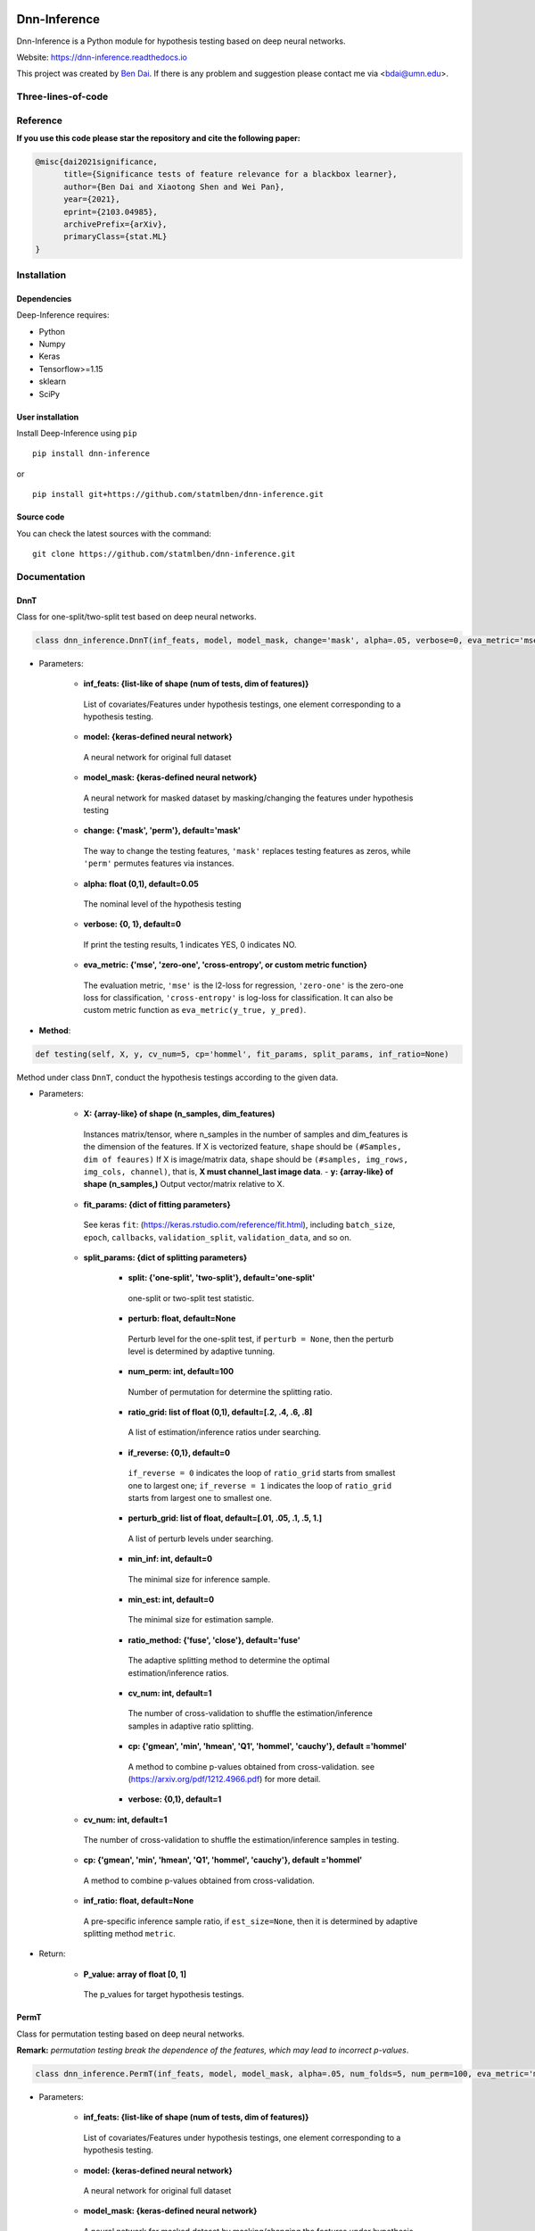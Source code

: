 .. -*- mode: rst -*-

|PyPi|_ |Keras|_ |MIT| |Python3| |tensorflow|_ |downloads|_ |downloads_month|_

.. |PyPi| image:: https://badge.fury.io/py/dnn-inference.svg
.. _PyPi: https://badge.fury.io/py/dnn-inference

.. |Keras| image:: https://img.shields.io/badge/keras-tf.keras-red.svg
.. _Keras: https://keras.io/

.. |MIT| image:: https://img.shields.io/pypi/l/varsvm.svg

.. |Python3| image:: https://img.shields.io/badge/python-3-green.svg

.. |tensorflow| image:: https://img.shields.io/badge/keras-tensorflow-blue.svg
.. _tensorflow: https://www.tensorflow.org/

.. |downloads| image:: https://pepy.tech/badge/dnn-inference
.. _downloads: https://pepy.tech/project/dnn-inference
.. |downloads_month| image:: https://pepy.tech/badge/dnn-inference/month
.. _downloads_month: https://pepy.tech/project/dnn-inference

Dnn-Inference
=============

.. image:: ./logo/logo_header.png
   :align: center
   :width: 800

Dnn-Inference is a Python module for hypothesis testing based on deep neural networks.

Website: https://dnn-inference.readthedocs.io

This project was created by `Ben Dai <https://www.bendai.org/>`_. If there is any problem and suggestion please contact me via <bdai@umn.edu>.

.. image:: ./logo/demo_result.png
   :align: center
   :width: 800

Three-lines-of-code
-------------------

.. image:: ./logo/dnn_inf.gif
   :align: center
   :width: 800


Reference
---------
**If you use this code please star the repository and cite the following paper:**

.. code:: bib

  @misc{dai2021significance,
        title={Significance tests of feature relevance for a blackbox learner},
        author={Ben Dai and Xiaotong Shen and Wei Pan},
        year={2021},
        eprint={2103.04985},
        archivePrefix={arXiv},
        primaryClass={stat.ML}
  }

Installation
------------

Dependencies
~~~~~~~~~~~~

Deep-Inference requires:

- Python
- Numpy
- Keras
- Tensorflow>=1.15
- sklearn
- SciPy

User installation
~~~~~~~~~~~~~~~~~

Install Deep-Inference using ``pip`` ::

	pip install dnn-inference

or ::

	pip install git+https://github.com/statmlben/dnn-inference.git

Source code
~~~~~~~~~~~

You can check the latest sources with the command::

    git clone https://github.com/statmlben/dnn-inference.git


Documentation
-------------

DnnT
~~~~
Class for one-split/two-split test based on deep neural networks.

.. code:: python

	class dnn_inference.DnnT(inf_feats, model, model_mask, change='mask', alpha=.05, verbose=0, eva_metric='mse')

- Parameters:

	- **inf_feats: {list-like of shape (num of tests, dim of features)}**

	 List of covariates/Features under hypothesis testings, one element corresponding to a hypothesis testing.

	- **model: {keras-defined neural network}**

	 A neural network for original full dataset

	- **model_mask: {keras-defined neural network}**

	 A neural network for masked dataset by masking/changing the features under hypothesis testing

	- **change: {'mask', 'perm'}, default='mask'**

	 The way to change the testing features, ``'mask'`` replaces testing features as zeros, while ``'perm'`` permutes features via instances.

	- **alpha: float (0,1), default=0.05**

	 The nominal level of the hypothesis testing

	- **verbose: {0, 1}, default=0**

	 If print the testing results, 1 indicates YES, 0 indicates NO.

	- **eva_metric: {'mse', 'zero-one', 'cross-entropy', or custom metric function}**

	 The evaluation metric, ``'mse'`` is the l2-loss for regression, ``'zero-one'`` is the zero-one loss for classification, ``'cross-entropy'`` is log-loss for classification. It can also be custom metric function as ``eva_metric(y_true, y_pred)``.

- **Method**:

.. code:: python

	def testing(self, X, y, cv_num=5, cp='hommel', fit_params, split_params, inf_ratio=None)

Method under class ``DnnT``, conduct the hypothesis testings according to the given data.

- Parameters:

	- **X: {array-like} of shape (n_samples, dim_features)**

	 Instances matrix/tensor, where n_samples in the number of samples and dim_features is the dimension of the features.
	 If X is vectorized feature, ``shape`` should be ``(#Samples, dim of feaures)``
	 If X is image/matrix data, ``shape`` should be ``(#samples, img_rows, img_cols, channel)``, that is, **X must channel_last image data**.	- **y: {array-like} of shape (n_samples,)**
	 Output vector/matrix relative to X.

	- **fit_params: {dict of fitting parameters}**

	 See keras ``fit``: (https://keras.rstudio.com/reference/fit.html), including ``batch_size``, ``epoch``, ``callbacks``, ``validation_split``, ``validation_data``, and so on.

	- **split_params: {dict of splitting parameters}**

		- **split: {'one-split', 'two-split'}, default='one-split'**

		 one-split or two-split test statistic.

		- **perturb: float, default=None**

		 Perturb level for the one-split test, if ``perturb = None``, then the perturb level is determined by adaptive tunning.

		- **num_perm: int, default=100**

		 Number of permutation for determine the splitting ratio.

		- **ratio_grid: list of float (0,1), default=[.2, .4, .6, .8]**

		 A list of estimation/inference ratios under searching.

		- **if_reverse: {0,1}, default=0**

		 ``if_reverse = 0`` indicates the loop of ``ratio_grid`` starts from smallest one to largest one; ``if_reverse = 1`` indicates the loop of ``ratio_grid`` starts from largest one to smallest one.

		- **perturb_grid: list of float, default=[.01, .05, .1, .5, 1.]**

		 A list of perturb levels under searching.

		- **min_inf: int, default=0**

		 The minimal size for inference sample.

		- **min_est: int, default=0**

		 The minimal size for estimation sample.

		- **ratio_method: {'fuse', 'close'}, default='fuse'**

		 The adaptive splitting method to determine the optimal estimation/inference ratios.

		- **cv_num: int, default=1**

		 The number of cross-validation to shuffle the estimation/inference samples in adaptive ratio splitting.

		- **cp: {'gmean', 'min', 'hmean', 'Q1', 'hommel', 'cauchy'}, default ='hommel'**

		 A method to combine p-values obtained from cross-validation. see (https://arxiv.org/pdf/1212.4966.pdf) for more detail.

		- **verbose: {0,1}, default=1**

	- **cv_num: int, default=1**

	 The number of cross-validation to shuffle the estimation/inference samples in testing.

	- **cp: {'gmean', 'min', 'hmean', 'Q1', 'hommel', 'cauchy'}, default ='hommel'**

	 A method to combine p-values obtained from cross-validation.

	- **inf_ratio: float, default=None**

	 A pre-specific inference sample ratio, if ``est_size=None``, then it is determined by adaptive splitting method ``metric``.

- Return:

	- **P_value: array of float [0, 1]**

	 The p_values for target hypothesis testings.


PermT
~~~~~
Class for permutation testing based on deep neural networks.

**Remark:** *permutation testing break the dependence of the features, which may lead to incorrect p-values*.

.. code:: python

	class dnn_inference.PermT(inf_feats, model, model_mask, alpha=.05, num_folds=5, num_perm=100, eva_metric='mse', verbose=0)

- Parameters:

	- **inf_feats: {list-like of shape (num of tests, dim of features)}**

	 List of covariates/Features under hypothesis testings, one element corresponding to a hypothesis testing.

	- **model: {keras-defined neural network}**

	 A neural network for original full dataset

	- **model_mask: {keras-defined neural network}**

	 A neural network for masked dataset by masking/changing the features under hypothesis testing

	- **alpha: float (0,1), default=0.05**

	 The nominal level of the hypothesis testing

	- **num_folds: int, default=5**

	 Number of CV-folds to compute the score.

	- **verbose: {0, 1}, default=0**

	 If print the testing results, 1 indicates YES, 0 indicates NO.

	- **eva_metric: {'mse', 'zero-one', 'cross-entropy', or custom metric function}**

	 The evaluation metric, ``'mse'`` is the l2-loss for regression, ``'zero-one'`` is the zero-one loss for classification, ``'cross-entropy'`` is log-loss for classification. It can also be custom metric function as ``eva_metric(y_true, y_pred)``.

- **Method**:

.. code:: python

	def testing(self, X, y, fit_params)

Method under class ``DnnT``, conduct the hypothesis testings according to the given data.

- Parameters:

	- **X: {array-like}**

	 Instances matrix/tensor, where n_samples in the number of samples and dim_features is the dimension of the features.
	 If X is vectorized feature, ``shape`` should be ``(#Samples, dim of feaures)``
	 If X is image/matrix data, ``shape`` should be ``(#samples, img_rows, img_cols, channel)``, that is, **X must channel_last image data**.

	- **y: {array-like} of shape (n_samples,)**

	 Output vector/matrix relative to X.

	- **fit_params: {dict of fitting parameters}**

	 See keras ``fit``: (https://keras.rstudio.com/reference/fit.html), including ``batch_size``, ``epoch``, ``callbacks``, ``validation_split``, ``validation_data``, and so on.

- Return:

	- **P_value: array of float [0, 1]**

	 The p_values for target hypothesis testings.

Example
~~~~~~~
.. code:: python

	import numpy as np
	import keras
	from keras.datasets import mnist
	from keras.models import Sequential
	from keras.layers import Dense, Dropout, Flatten, Conv2D, MaxPooling2D
	from tensorflow.python.keras import backend as K
	import time
	from sklearn.model_selection import train_test_split
	from keras.optimizers import Adam, SGD
	from dnn_inference import DnnT

	num_classes = 2

	# input image dimensions
	img_rows, img_cols = 28, 28

	# the data, split between train and test sets
	(x_train, y_train), (x_test, y_test) = mnist.load_data()
	X = np.vstack((x_train, x_test))
	y = np.hstack((y_train, y_test))
	ind = (y == 9) + (y == 7)
	X, y = X[ind], y[ind]
	X = X.astype('float32')
	X += .01*abs(np.random.randn(14251, 28, 28))
	y[y==7], y[y==9] = 0, 1

	if K.image_data_format() == 'channels_first':
		X = X.reshape(x.shape[0], 1, img_rows, img_cols)
		input_shape = (1, img_rows, img_cols)
	else:
		X = X.reshape(X.shape[0], img_rows, img_cols, 1)
		input_shape = (img_rows, img_cols, 1)

	X /= 255.

	# convert class vectors to binary class matrices
	y = keras.utils.to_categorical(y, num_classes)

	K.clear_session()

	def cnn():
		model = Sequential()
		model.add(Conv2D(32, kernel_size=(3, 3), activation='relu', input_shape=input_shape))
		model.add(Conv2D(64, (3, 3), activation='relu'))
		model.add(MaxPooling2D(pool_size=(2, 2)))
		model.add(Dropout(0.25))
		model.add(Flatten())
		model.add(Dense(128, activation='relu'))
		model.add(Dropout(0.5))
		model.add(Dense(num_classes, activation='softmax'))
		model.compile(loss=keras.losses.binary_crossentropy, optimizer=keras.optimizers.Adam(0.005), metrics=['accuracy'])
		return model

	tic = time.perf_counter()
	model, model_mask = cnn(), cnn()

	from keras.callbacks import EarlyStopping
	es = EarlyStopping(monitor='val_accuracy', mode='max', verbose=1, patience=10, restore_best_weights=True)

	fit_params = {'callbacks': [es],
				  'epochs': 5,
				  'batch_size': 32,
				  'validation_split': .2,
				  'verbose': 1}

	inf_feats = [[np.arange(19,28), np.arange(13,20)], [np.arange(21,28), np.arange(4, 13)],
			   [np.arange(7,16), np.arange(9,16)]]

	shiing = DnnT(inf_feats=inf_feats, model=model, model_mask=model_mask, change='mask', eva_metric='zero-one')

	p_value_tmp = shiing.testing(X, y, fit_params=fit_params)
	toc = time.perf_counter()
	print('testing time: %.3f' %(toc-tic))
	shiing.visual(X, y)
